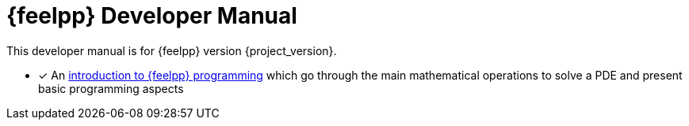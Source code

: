 = {feelpp} Developer Manual

This developer manual is for {feelpp} version {project_version}.

* [x] An xref:ROOT:index.adoc[introduction to {feelpp} programming] which go through the main mathematical operations to solve a PDE and present basic programming aspects

